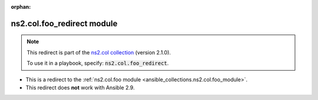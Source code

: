 
.. Document meta

:orphan:

.. Anchors

.. _ansible_collections.ns2.col.foo_redirect_module:

.. Title

ns2.col.foo_redirect module
+++++++++++++++++++++++++++

.. Collection note

.. note::
    This redirect is part of the `ns2.col collection <https://galaxy.ansible.com/ns2/col>`_ (version 2.1.0).

    To use it in a playbook, specify: :code:`ns2.col.foo_redirect`.

- This is a redirect to the :ref:`ns2.col.foo module <ansible_collections.ns2.col.foo_module>`.
- This redirect does **not** work with Ansible 2.9.
